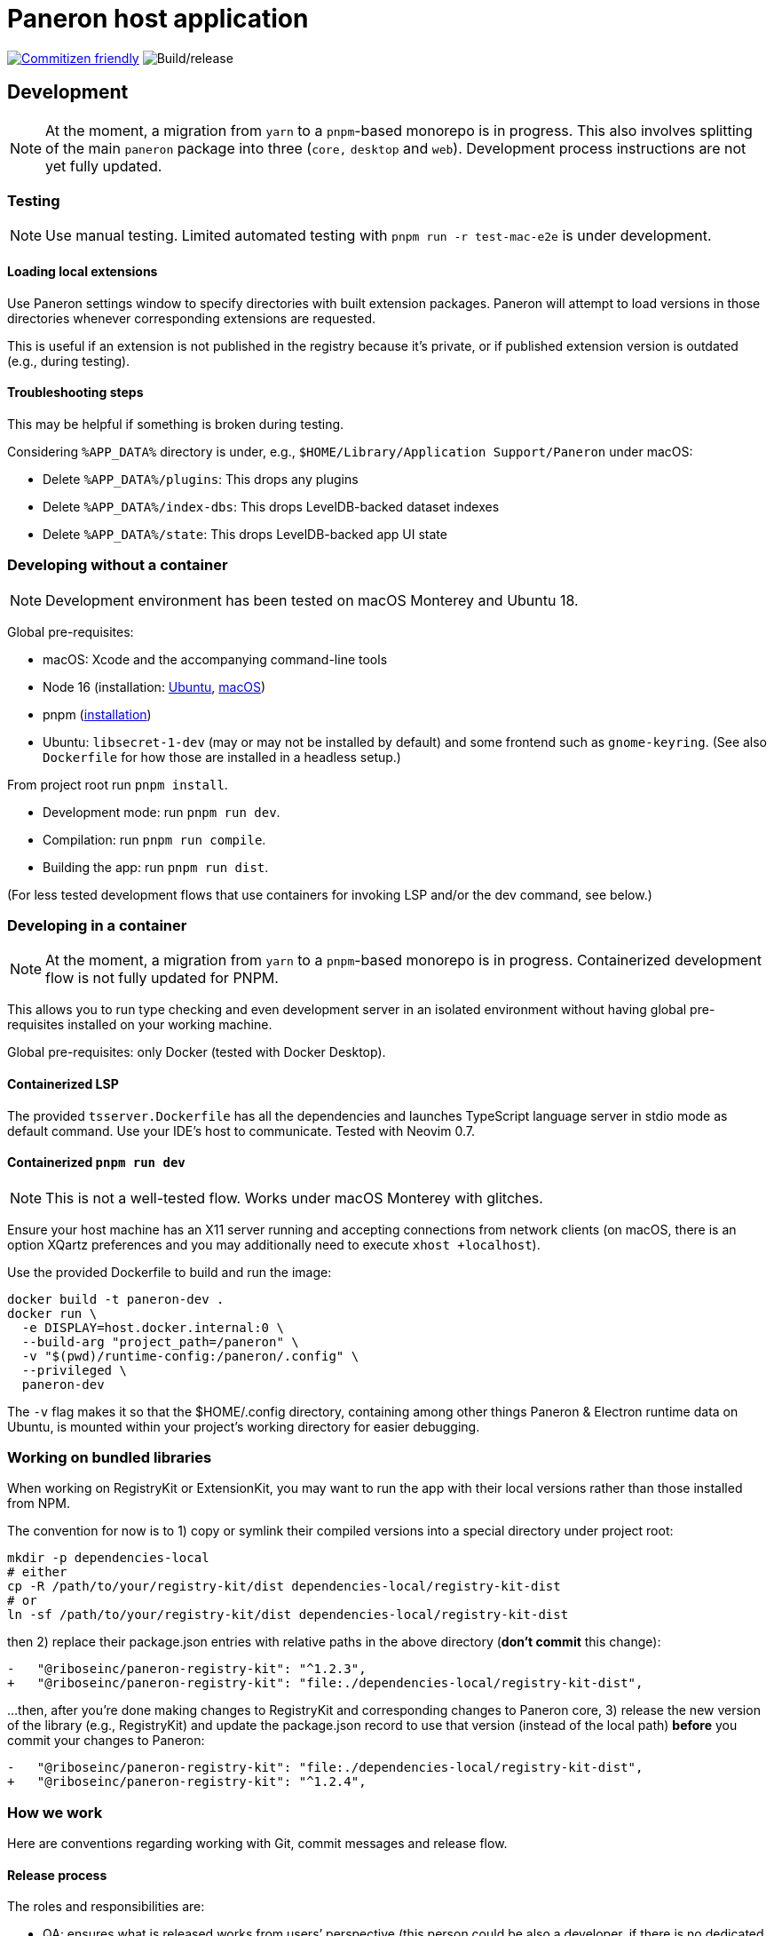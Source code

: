 = Paneron host application

image:https://img.shields.io/badge/commitizen-friendly-brightgreen.svg[alt="Commitizen friendly",link="http://commitizen.github.io/cz-cli/"] image:https://github.com/paneron/paneron/workflows/Build/release/badge.svg[alt="Build/release"]

== Development

NOTE: At the moment, a migration from `yarn` to a `pnpm`-based monorepo
is in progress. This also involves splitting of the main `paneron` package
into three (`core,` `desktop` and `web`). Development process instructions
are not yet fully updated.

=== Testing

NOTE: Use manual testing.
Limited automated testing with `pnpm run -r test-mac-e2e` is under development.

==== Loading local extensions

Use Paneron settings window to specify directories with built extension packages.
Paneron will attempt to load versions in those directories
whenever corresponding extensions are requested.

This is useful if an extension is not published in the registry because it’s private,
or if published extension version is outdated (e.g., during testing).

==== Troubleshooting steps

This may be helpful if something is broken during testing.

Considering `%APP_DATA%` directory is under, e.g., `$HOME/Library/Application Support/Paneron` under macOS:

- Delete `%APP_DATA%/plugins`: This drops any plugins
- Delete `%APP_DATA%/index-dbs`: This drops LevelDB-backed dataset indexes
- Delete `%APP_DATA%/state`: This drops LevelDB-backed app UI state

=== Developing without a container

NOTE: Development environment has been tested on macOS Monterey and Ubuntu 18.

Global pre-requisites:

* macOS: Xcode and the accompanying command-line tools
* Node 16 (installation:
  link:https://github.com/nodesource/distributions/blob/master/README.md#installation-instructions[Ubuntu],
  link:https://nodejs.org/en/download/package-manager/#macos[macOS])
* pnpm (link:https://pnpm.io/installation[installation^])
* Ubuntu: `libsecret-1-dev` (may or may not be installed by default)
  and some frontend such as `gnome-keyring`.
  (See also `Dockerfile` for how those are installed in a headless setup.)

From project root run `pnpm install`.

- Development mode: run `pnpm run dev`.
- Compilation: run `pnpm run compile`.
- Building the app: run `pnpm run dist`.

(For less tested development flows that use containers
for invoking LSP and/or the dev command, see below.)

=== Developing in a container

NOTE: At the moment, a migration from `yarn` to a `pnpm`-based monorepo is in progress.
Containerized development flow is not fully updated for PNPM.

This allows you to run type checking and even development server
in an isolated environment without having global pre-requisites installed
on your working machine.

Global pre-requisites: only Docker (tested with Docker Desktop).

==== Containerized LSP

The provided `tsserver.Dockerfile` has all the dependencies and launches
TypeScript language server in stdio mode as default command.
Use your IDE’s host to communicate. Tested with Neovim 0.7.

==== Containerized `pnpm run dev`

NOTE: This is not a well-tested flow. Works under macOS Monterey with glitches.

Ensure your host machine has an X11 server running and accepting connections
from network clients (on macOS, there is an option XQartz preferences
and you may additionally need to execute `xhost +localhost`).

Use the provided Dockerfile to build and run the image:

[source]
----
docker build -t paneron-dev .
docker run \
  -e DISPLAY=host.docker.internal:0 \
  --build-arg "project_path=/paneron" \
  -v "$(pwd)/runtime-config:/paneron/.config" \
  --privileged \
  paneron-dev
----

The `-v` flag makes it so that the $HOME/.config directory,
containing among other things Paneron & Electron runtime data on Ubuntu,
is mounted within your project’s working directory for easier debugging.

=== Working on bundled libraries

When working on RegistryKit or ExtensionKit, you may want to run the app
with their local versions rather than those installed from NPM.

The convention for now is to 1) copy or symlink their compiled versions
into a special directory under project root:

[source]
----
mkdir -p dependencies-local
# either
cp -R /path/to/your/registry-kit/dist dependencies-local/registry-kit-dist
# or
ln -sf /path/to/your/registry-kit/dist dependencies-local/registry-kit-dist
----

then 2) replace their package.json entries with relative paths in the above
directory (*don’t commit* this change):

[source]
----
-   "@riboseinc/paneron-registry-kit": "^1.2.3",
+   "@riboseinc/paneron-registry-kit": "file:./dependencies-local/registry-kit-dist",
----

...then, after you’re done making changes to RegistryKit and corresponding
changes to Paneron core,
3) release the new version of the library (e.g., RegistryKit)
and update the package.json record to use that version (instead of the
local path) *before* you commit your changes to Paneron:

[source]
----
-   "@riboseinc/paneron-registry-kit": "file:./dependencies-local/registry-kit-dist",
+   "@riboseinc/paneron-registry-kit": "^1.2.4",
----

=== How we work

Here are conventions regarding working with Git, commit messages and release flow.

==== Release process

The roles and responsibilities are:

- QA: ensures what is released works from users’ perspective
  (this person could be also a developer, if there is no dedicated QA,
  but it’s not recommended)
- Developer: focuses on the codebase

When starting the work on the next version, QA:

. Creates a release draft on GitHub
  (tag name should be in the form of “v1.2.3”; release title can be anything).
. Updates version in package.json
  (package version should be in the form of “1.2.3”).

When working on the version:

* Optional: developer starts a feature (or fix) branch
  from an appropriate source/“upstream” branch.
  Generally it’d be the main branch,
  but it could be a major supported version branch[0]
** Creating a branch is not required for trivial changes such as README updates
   or changes that are otherwise agreed on
** If a branch is used, branch creator is expected to regularly rebase it
   to bring in new commits from source branch without a merge commit
* Developer pushes commits to the chosen branch
* When done, developer requests feature branch to be merged (using Github PR)
* Another developer reviews proposed changes to the code
* QA tests and reviews proposed changes to application behavior
* When considered suitable, QA merges feature branch into its source branch
  (e.g., main) by rebasing (without squashing) feature branch commits
  onto the main* branch

On each new commit in the main[0] branch,
CI attaches build artifacts to the release tag that exactly matches
the version in package.json—but only if that release is marked “draft”
on Github.

To release a version after the final commit is added
to the main< branch, QA:

. Waits until CI run completes and make sure the artifacts
  for each supported platform are attached to the draft release.
+
If something’s off, check build logs for each platform
and search for “publishing” in the “Build/release” step.
(For example, if the version in package.json during push did not match
the version of the draft release,
CI will silently skip attaching updated build artifacts to the draft
and binaries attached to the draft will be outdated.)
. Performs the ultimate QA checks against the artifacts attached to the draft.
  (Make sure that the artifacts attached are of correct versions,
  there are no regressions, and features work as intended.)
. If QA/tests succeeded, changes release status from draft to published.
. Starts the next version.

[0] This process does not fully cover a situation where
a new major version
comes out, but the previous version is still supported.
In that scenario the process may include major version branches as well.
This may require updating GHA workflows.

==== Commit guidelines

* Aim to achieve both of these goals:

** Each commit should be as focused on a particular change as possible.

*** E.g., don’t mix some some feature with a fix, or stylistic changes,
    or another feature. For stylistic cleanups, prefer to batch them
    into a separate commit.

** Each commit should contain the codebase in a complete, buildable state.
   
*** Try not to commit a change that relies on another change
    that you haven’t committed yet.

*** Compile, lint and test before committing.
+
++++
<del>There is a pre-push Git hook that compiles the app.
This helps us catch compilation errors before code reaches CI.</del>
++++
There’s no pre-push hook that does it for you at the time.

*** If you believe it’s useful to push incomplete work,
    you can go ahead if you’re working in a feature branch,
    but explicitly coordinate this if you are pushing into an upstream branch.

* This repository is set up with AngularJS commit message convention
  (or “conventional commit”), please read those.
  Detailed descriptions are appreciated.
+
++++
<del>
Pre-commit hook will invoke interactive prompt, powered by Commitizen,
that will ask you for information and put together a commit message for you.
</del>
++++
There is currently no Git hook that would validate commit messages.

=== Managing the repository

TBD: describe how to add, rename (?), remove packages
within the monorepo (see issue #70).
